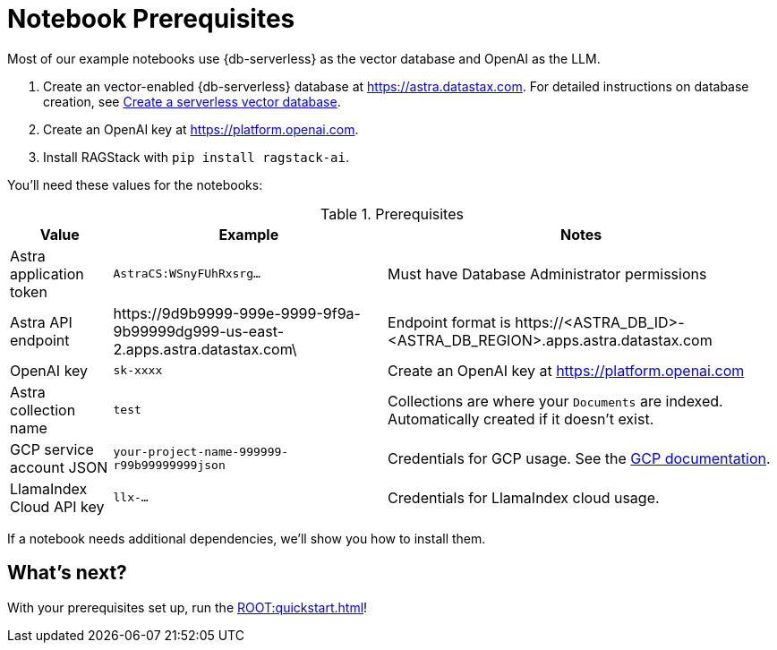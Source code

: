 = Notebook Prerequisites

Most of our example notebooks use {db-serverless} as the vector database and OpenAI as the LLM.

. Create an vector-enabled {db-serverless} database at https://astra.datastax.com. For detailed instructions on database creation, see https://docs.datastax.com/en/astra/astra-db-vector/administration/manage-databases.html#create-a-serverless-vector-database[Create a serverless vector database].

. Create an OpenAI key at https://platform.openai.com.
. Install RAGStack with `pip install ragstack-ai`.

You'll need these values for the notebooks:

.Prerequisites
[%autowidth]
[options="header"]
|===
| Value | Example | Notes

| Astra application token
| `AstraCS:WSnyFUhRxsrg…`
| Must have Database Administrator permissions

| Astra API endpoint
| \https://9d9b9999-999e-9999-9f9a-9b99999dg999-us-east-2.apps.astra.datastax.com\
| Endpoint format is \https://<ASTRA_DB_ID>-<ASTRA_DB_REGION>.apps.astra.datastax.com

| OpenAI key
| `sk-xxxx`
| Create an OpenAI key at https://platform.openai.com

| Astra collection name
| `test`
| Collections are where your `Documents` are indexed.
Automatically created if it doesn't exist.

| GCP service account JSON
| `your-project-name-999999-r99b99999999json`
| Credentials for GCP usage.
See the https://developers.google.com/workspace/guides/create-credentials#create_credentials_for_a_service_account[GCP documentation].

| LlamaIndex Cloud API key
| `llx-...`
| Credentials for LlamaIndex cloud usage.
|===

If a notebook needs additional dependencies, we'll show you how to install them.

== What's next?

With your prerequisites set up, run the xref:ROOT:quickstart.adoc[]!